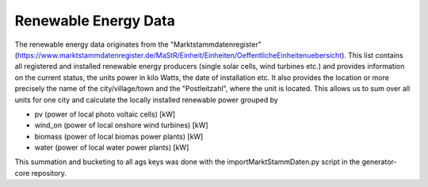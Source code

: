 Renewable Energy Data
=====================

The renewable energy data originates from the "Marktstammdatenregister" (https://www.marktstammdatenregister.de/MaStR/Einheit/Einheiten/OeffentlicheEinheitenuebersicht). This list
contains all registered and installed renewable energy producers (single solar cells, wind turbines etc.) and provides information on the current status, the units power in kilo Watts, the date of installation etc. It also provides the location or more precisely the name of the city/village/town and the "Postleitzahl", where the unit is located.
This allows us to sum over all units for one city and calculate the locally installed renewable power grouped by 

- pv (power of local photo voltaic cells) [kW]
- wind_on (power of local onshore wind turbines) [kW]
- biomass (power of local biomas power plants) [kW]
- water (power of local water power plants) [kW]

This summation and bucketing to all ags keys was done with the importMarktStammDaten.py script in the generator-core repository.
